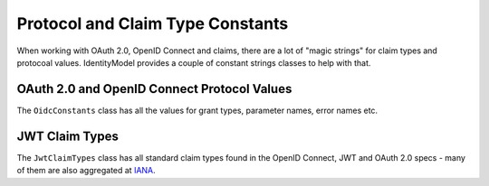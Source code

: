 Protocol and Claim Type Constants
=================================
When working with OAuth 2.0, OpenID Connect and claims, there are a lot of "magic strings" for 
claim types and protocoal values. IdentityModel provides a couple of constant strings classes to help with that.

OAuth 2.0 and OpenID Connect Protocol Values
--------------------------------------------
The ``OidcConstants`` class has all the values for grant types, parameter names, error names etc.

JWT Claim Types
---------------
The ``JwtClaimTypes`` class has all standard claim types found in the OpenID Connect, JWT and OAuth 2.0 specs -
many of them are also aggregated at `IANA <https://www.iana.org/assignments/jwt/jwt.xhtml>`_.